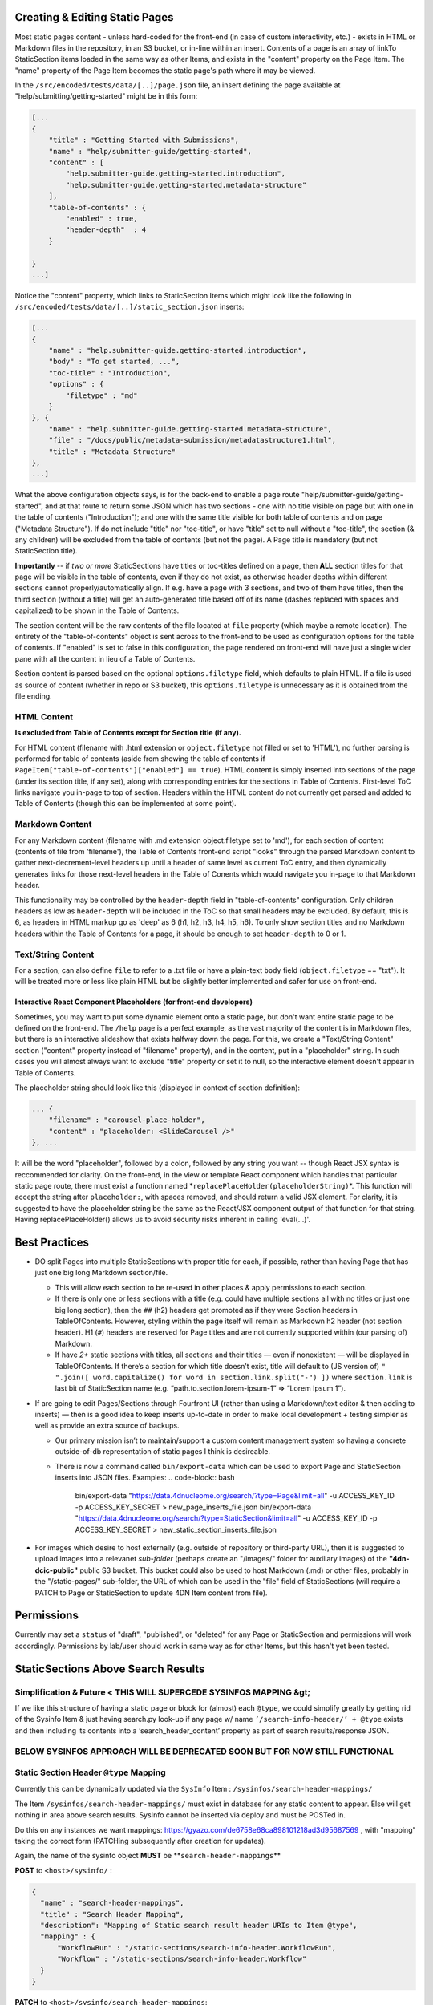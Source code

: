 
Creating & Editing Static Pages
===============================

Most static pages content - unless hard-coded for the front-end (in case of custom interactivity, etc.) - exists in HTML or Markdown files in the repository, in an S3 bucket, or in-line within an insert. Contents of a page is an array of linkTo StaticSection items loaded in the same way as other Items, and exists in the "content" property on the Page Item. The "name" property of the Page Item becomes the static page's path where it may be viewed.

In the ``/src/encoded/tests/data/[..]/page.json`` file, an insert defining the page available at "help/submitting/getting-started" might be in this form:

.. code-block:: json

   [...
   {
       "title" : "Getting Started with Submissions",
       "name" : "help/submitter-guide/getting-started",
       "content" : [
           "help.submitter-guide.getting-started.introduction",
           "help.submitter-guide.getting-started.metadata-structure"
       ],
       "table-of-contents" : {
           "enabled" : true,
           "header-depth"  : 4
       }

   }
   ...]

Notice the "content" property, which links to StaticSection Items which might look like the following in ``/src/encoded/tests/data/[..]/static_section.json`` inserts:

.. code-block:: json

   [...
   {
       "name" : "help.submitter-guide.getting-started.introduction",
       "body" : "To get started, ...",
       "toc-title" : "Introduction",
       "options" : {
           "filetype" : "md"
       }
   }, {
       "name" : "help.submitter-guide.getting-started.metadata-structure",
       "file" : "/docs/public/metadata-submission/metadatastructure1.html",
       "title" : "Metadata Structure"
   },
   ...]

What the above configuration objects says, is for the back-end to enable a page route "help/submitter-guide/getting-started", and at that route to return some JSON which has two sections - one with no title visible on page but with one in the table of contents ("Introduction"); and one with the same title visible for both table of contents and on page ("Metadata Structure"). If do not include "title" nor "toc-title", or have "title" set to null without a "toc-title", the section (& any children) will be excluded from the table of contents (but not the page). A Page title is mandatory (but not StaticSection title).

**Importantly** -- if *two or more* StaticSections have titles or toc-titles defined on a page, then **ALL** section titles for that page will be visible in the table of contents, even if they do not exist, as otherwise header depths within different sections cannot properly/automatically align. If e.g. have a page with 3 sections, and two of them have titles, then the third section (without a title) will get an auto-generated title based off of its name (dashes replaced with spaces and capitalized) to be shown in the Table of Contents.

The section content will be the raw contents of the file located at ``file`` property (which maybe a remote location). The entirety of the "table-of-contents" object is sent across to the front-end to be used as configuration options for the table of contents. If "enabled" is set to false in this configuration, the page rendered on front-end will have just a single wider pane with all the content in lieu of a Table of Contents.

Section content is parsed based on the optional ``options.filetype`` field, which defaults to plain HTML. If a file is used as source of content (whether in repo or S3 bucket), this ``options.filetype`` is unnecessary as it is obtained from the file ending.

HTML Content
------------

**Is excluded from Table of Contents except for Section title (if any).**

For HTML content (filename with .html extension or ``object.filetype`` not filled or set to 'HTML'), no further parsing is performed for table of contents (aside from showing the table of contents if ``PageItem["table-of-contents"]["enabled"] == true``\ ). HTML content is simply inserted into sections of the page (under its section title, if any set), along with corresponding entries for the sections in Table of Contents. First-level ToC links navigate you in-page to top of section. Headers within the HTML content do not currently get parsed and added to Table of Contents (though this can be implemented at some point).

Markdown Content
----------------

For any Markdown content (filename with .md extension object.filetype set to 'md'), for each section of content (contents of file from 'filename'), the Table of Contents front-end script "looks" through the parsed Markdown content to gather next-decrement-level headers up until a header of same level as current ToC entry, and then dynamically generates links for those next-level headers in the Table of Conents which would navigate you in-page to that Markdown header.

This functionality may be controlled by the ``header-depth`` field in "table-of-contents" configuration. Only children headers as low as ``header-depth`` will be included in the ToC so that small headers may be excluded. By default, this is 6, as headers in HTML markup go as 'deep' as 6 (h1, h2, h3, h4, h5, h6). To only show section titles and no Markdown headers within the Table of Contents for a page, it should be enough to set ``header-depth`` to 0 or 1.

Text/String Content
-------------------

For a section, can also define ``file`` to refer to a .txt file or have a plain-text ``body`` field (\ ``object.filetype`` == "txt"). It will be treated more or less like plain HTML but be slightly better implemented and safer for use on front-end.

Interactive React Component Placeholders (for front-end developers)
^^^^^^^^^^^^^^^^^^^^^^^^^^^^^^^^^^^^^^^^^^^^^^^^^^^^^^^^^^^^^^^^^^^

Sometimes, you may want to put some dynamic element onto a static page, but don't want entire static page to be defined on the front-end. The ``/help`` page is a perfect example, as the vast majority of the content is in Markdown files, but there is an interactive slideshow that exists halfway down the page. For this, we create a "Text/String Content" section ("content" property instead of "filename" property), and in the content, put in a "placeholder" string. In such cases you will almost always want to exclude "title" property or set it to null, so the interactive element doesn't appear in Table of Contents.

The placeholder string should look like this (displayed in context of section definition):

.. code-block:: json

   ... {
       "filename" : "carousel-place-holder",
       "content" : "placeholder: <SlideCarousel />"
   }, ...

It will be the word "placeholder", followed by a colon, followed by any string you want -- though React JSX syntax is reccommended for clarity. On the front-end, in the view or template React component which handles that particular static page route, there must exist a function named *\ ``replacePlaceHolder(placeholderString)``\ *. This function will accept the string after ``placeholder:``\ , with spaces removed, and should return a valid JSX element. For clarity, it is suggested to have the placeholder string be the same as the React/JSX component output of that function for that string. Having replacePlaceHolder() allows us to avoid security risks inherent in calling 'eval(...)'.

Best Practices
==============


* DO split Pages into multiple StaticSections with proper title for each, if possible, rather than having Page that has just one big long Markdown section/file.

  * This will allow each section to be re-used in other places & apply permissions to each section.
  * If there is only one or less sections with a title (e.g. could have multiple sections all with no titles or just one big long section), then the ``##`` (h2) headers get promoted as if they were Section headers in TableOfContents. However, styling within the page itself will remain as Markdown h2 header (not section header). H1 (\ ``#``\ ) headers are reserved for Page titles and are not currently supported within (our parsing of) Markdown.
  * If have *2+* static sections with titles, all sections and their titles — even if nonexistent — will be displayed in TableOfContents. If there’s a section for which title doesn’t exist, title will default to (JS version of) ``" ".join([ word.capitalize() for word in section.link.split("-") ])`` where ``section.link`` is last bit of StaticSection name (e.g. “path.to.section.lorem-ipsum-1” => “Lorem Ipsum 1”).

* If are going to edit Pages/Sections through Fourfront UI (rather than using a Markdown/text editor & then adding to inserts) — then is a good idea to keep inserts up-to-date in order to make local development + testing simpler as well as provide an extra source of backups.

  * Our primary mission isn’t to maintain/support a custom content management system so having a concrete outside-of-db representation of static pages I think is desireable.
  * There is now a command called ``bin/export-data`` which can be used to export Page and StaticSection inserts into JSON files. Examples:
    .. code-block:: bash

       bin/export-data "https://data.4dnucleome.org/search/?type=Page&limit=all" -u ACCESS_KEY_ID -p ACCESS_KEY_SECRET > new_page_inserts_file.json
       bin/export-data "https://data.4dnucleome.org/search/?type=StaticSection&limit=all" -u ACCESS_KEY_ID -p ACCESS_KEY_SECRET > new_static_section_inserts_file.json

* For images which desire to host externally (e.g. outside of repository or third-party URL), then it is suggested to upload images into a relevanet *sub-folder* (perhaps create an "/images/" folder for auxiliary images) of the **"4dn-dcic-public"** public S3 bucket. This bucket could also be used to host Markdown (.md) or other files, probably in the "/static-pages/" sub-folder, the URL of which can be used in the "file" field of StaticSections (will require a PATCH to Page or StaticSection to update 4DN Item content from file).

Permissions
===========

Currently may set a ``status`` of "draft", "published", or "deleted" for any Page or StaticSection and permissions will work accordingly. Permissions by lab/user should work in same way as for other Items, but this hasn't yet been tested.

StaticSections Above Search Results
===================================

**Simplification & Future** \< THIS WILL SUPERCEDE SYSINFOS MAPPING &gt;
----------------------------------------------------------------------------

If we like this structure of having a static page or block for (almost) each ``@type``\ , we could simplify greatly by getting rid of the Sysinfo Item & just having search.py look-up if any page w/ name ``’/search-info-header/’ + @type`` exists and then including its contents into a ‘search_header_content’ property as part of search results/response JSON.

**BELOW SYSINFOS APPROACH WILL BE DEPRECATED SOON BUT FOR NOW STILL FUNCTIONAL**
------------------------------------------------------------------------------------

Static Section Header ``@type`` Mapping
-------------------------------------------

Currently this can be dynamically updated via the ``SysInfo`` Item : ``/sysinfos/search-header-mappings/``

The Item ``/sysinfos/search-header-mappings/`` must exist in database for any static content to appear. Else will get nothing in area above search results. SysInfo cannot be inserted via deploy and must be POSTed in.

Do this on any instances we want mappings: https://gyazo.com/de6758e68ca898101218ad3d95687569 , with "mapping" taking the correct form (PATCHing subsequently after creation for updates).

Again, the name of the sysinfo object **MUST** be **\ ``search-header-mappings``\ **

**POST** to ``<host>/sysinfo/`` :

.. code-block:: json

   {
     "name" : "search-header-mappings",
     "title" : "Search Header Mapping",
     "description": "Mapping of Static search result header URIs to Item @type",
     "mapping" : {
         "WorkflowRun" : "/static-sections/search-info-header.WorkflowRun",
         "Workflow" : "/static-sections/search-info-header.Workflow"
     }
   }

**PATCH** to ``<host>/sysinfo/search-header-mappings``\ :

.. code-block:: json

   {
     "mapping" : {
         "WorkflowRun" : "/static-sections/search-info-header.WorkflowRun",
         "Workflow" : "/static-sections/search-info-header.Workflow",
         "FileSetMicroscopeQc" : "/static-sections/search-info-header.FileSetMicroscopeQc"
     }
   }

The "value" in the 'mapping' dictionary/object is the @id or link to a StaticSection Item.
Here these static sections are referenced by their name (rather than UUID).
In order to allow such a link to your StaticSection, ensure the 'name' of it doesn't have any slashes (\ ``/``\ ) or hashes (\ ``#``\ ).
For example, in the case above the names are ``search-info-header.WorkflowRun``\ , ``search-info-header.Workflow``\ , & ``search-info-header.FileSetMicroscopeQc``. 

Auto-Generated Help Dropdown Menu
=================================

Pages have an optional ``children`` field which holds an array of other Pages (as linkTos). Routes of child pages **MUST** extend the parent route. For example, page with ``name`` ==  "help/submitter-guide" must have children with ``name``\ s in the form of "help/submitter-guide/something". The (sub-)children of the top level "help" page are automatically added to the top Help menu dropdown.
